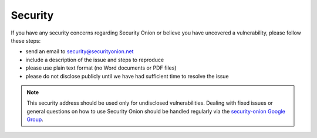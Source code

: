 Security
========

If you have any security concerns regarding Security Onion or believe
you have uncovered a vulnerability, please follow these steps:

-  send an email to security@securityonion.net
-  include a description of the issue and steps to reproduce
-  please use plain text format (no Word documents or PDF files)
-  please do not disclose publicly until we have had sufficient time to
   resolve the issue

.. note::

   This security address should be used only for undisclosed vulnerabilities. Dealing with fixed issues or general questions on how to use Security Onion should be handled regularly via the `security-onion Google Group <MailingLists>`__.

